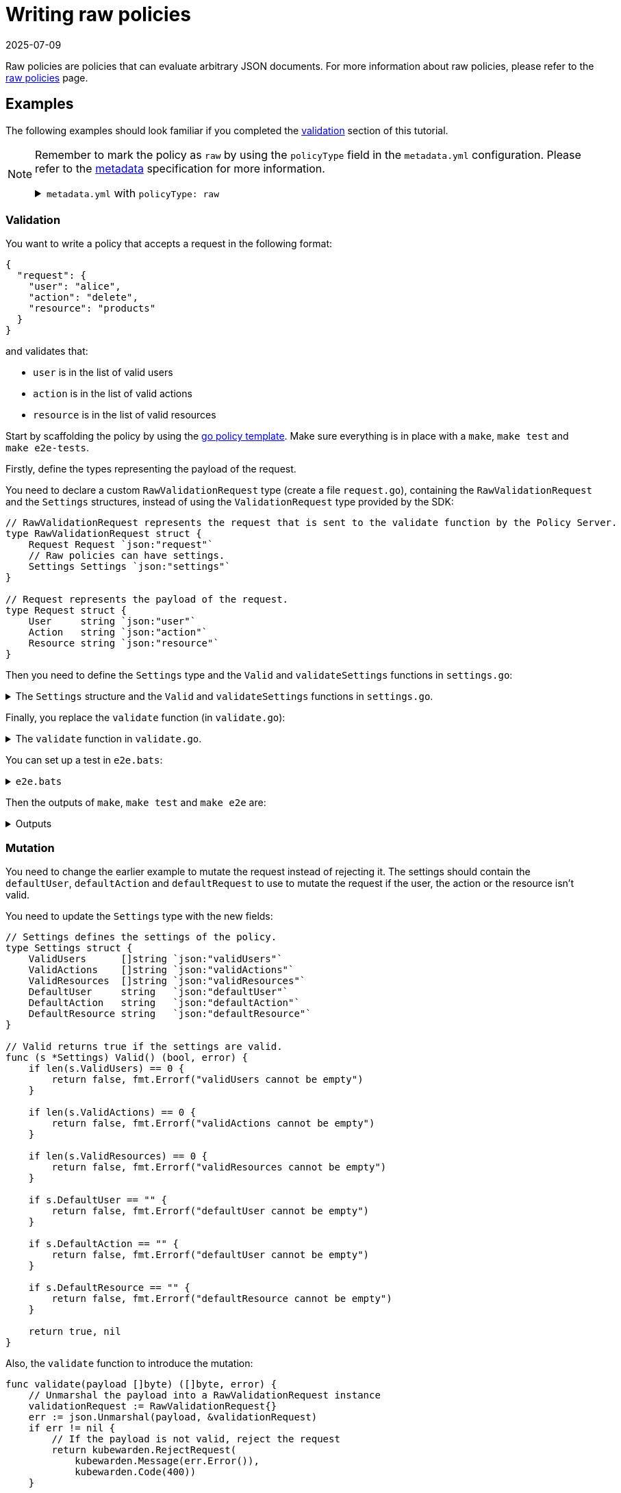 = Writing raw policies
:revdate: 2025-07-09
:page-revdate: {revdate}
:description: Learn how to create a raw policy in Kubewarden, which evaluates JSON documents and enforces custom validation rules.
:doc-persona: ["kubewarden-policy-developer"]
:doc-topic: ["kubewarden", "writing-policies", "golang", "raw-policies"]
:doc-type: ["tutorial"]
:keywords: ["kubewarden", "kubernetes", "writing policies", "raw", "go"]
:sidebar_label: Raw policies
:sidebar_position: 100
:current-version: {page-origin-branch}

Raw policies are policies that can evaluate arbitrary JSON documents.
For more information about raw policies, please refer to the xref:howtos/raw-policies.adoc[raw policies] page.

== Examples

The following examples should look familiar if you completed the xref:/tutorials/writing-policies/go/04-validation.adoc[validation] section of this tutorial.

[NOTE]
====

Remember to mark the policy as `raw` by using the `policyType` field in the `metadata.yml` configuration.
Please refer to the xref:tutorials/writing-policies/metadata.adoc[metadata] specification for more information.

.`metadata.yml` with `policyType: raw`
[%collapsible]
======

[subs="+attributes",yaml]
----
rules:
- apiGroups: [""]
  apiVersions: ["v1"]
  resources: ["pods"]
  operations: ["CREATE"]
mutating: false
contextAware: false
executionMode: kubewarden-wapc
policyType: raw
# Consider the policy for the background audit scans. Default is true. Note the
# intrinsic limitations of the background audit feature on docs.kubewarden.io;
# If your policy hits any limitations, set to false for the audit feature to
# skip this policy and not generate false positives.
backgroundAudit: true
annotations:
  # kubewarden specific:
  io.kubewarden.policy.title: policy-name
  io.kubewarden.policy.version: 0.1.0  # should match the OCI tag
  io.kubewarden.policy.description: Short description
  io.kubewarden.policy.author: "Author name <author-email@example.com>"
  io.kubewarden.policy.url: https://github.com/yourorg/policy-name
  io.kubewarden.policy.source: https://github.com/yourorg/policy-name
  io.kubewarden.policy.license: Apache-2.0
  # The next two annotations are used in the policy report generated by the
  # Audit scanner. Severity indicates policy check result criticality and
  # Category indicates policy category. See more here at docs.kubewarden.io
  io.kubewarden.policy.severity: medium # one of info, low, medium, high, critical. See docs.
  io.kubewarden.policy.category: Resource validation
  # artifacthub specific: (optional, to release in Artifact Hub)
  io.kubewarden.policy.ociUrl: ghcr.io/yourorg/policies/policy-name # must match release workflow oci-target
  io.artifacthub.displayName: Policy Name
  io.artifacthub.resources: Pod
  io.artifacthub.keywords: pod, cool policy, kubewarden
----

======
====


=== Validation

You want to write a policy that accepts a request in the following format:

[subs="+attributes",json]
----
{
  "request": {
    "user": "alice",
    "action": "delete",
    "resource": "products"
  }
}
----

and validates that:

* `user` is in the list of valid users
* `action` is in the list of valid actions
* `resource` is in the list of valid resources

Start by scaffolding the policy by using the
https://github.com/kubewarden/go-policy-template[go policy template].
Make sure everything is in place with a `make`, `make test` and `make e2e-tests`.

Firstly, define the types representing the payload of the request.

You need to declare a custom `RawValidationRequest` type (create a file `request.go`),
containing the `RawValidationRequest` and the `Settings` structures,
instead of using the `ValidationRequest` type provided by the SDK:

[,go]
----
// RawValidationRequest represents the request that is sent to the validate function by the Policy Server.
type RawValidationRequest struct {
    Request Request `json:"request"`
    // Raw policies can have settings.
    Settings Settings `json:"settings"`
}

// Request represents the payload of the request.
type Request struct {
    User     string `json:"user"`
    Action   string `json:"action"`
    Resource string `json:"resource"`
}
----

Then you need to define the `Settings` type and the `Valid` and `validateSettings` functions in `settings.go`:

.The `Settings` structure and the `Valid` and `validateSettings` functions in `settings.go`.
[%collapsible]
======

[,go]
----
// Settings represents the settings of the policy.
type Settings struct {
	ValidUsers     []string `json:"validUsers"`
	ValidActions   []string `json:"validActions"`
	ValidResources []string `json:"validResources"`
}

// Valid returns true if the settings are valid.
func (s *Settings) Valid() (bool, error) {
    if len(s.ValidUsers) == 0 {
        return false, fmt.Errorf("validUsers cannot be empty")
    }

    if len(s.ValidActions) == 0 {
        return false, fmt.Errorf("validActions cannot be empty")
    }

    if len(s.ValidResources) == 0 {
        return false, fmt.Errorf("validResources cannot be empty")
    }

    return true, nil
}

// validateSettings validates the settings.
func validateSettings(payload []byte) ([]byte, error) {
    logger.Info("validating settings")

    settings := Settings{}
    err := json.Unmarshal(payload, &settings)
    if err != nil {
        return kubewarden.RejectSettings(kubewarden.Message(fmt.Sprintf("Provided settings are not valid: %v", err)))
    }

    valid, err := settings.Valid()
    if err != nil {
        return kubewarden.RejectSettings(kubewarden.Message(fmt.Sprintf("Provided settings are not valid: %v", err)))
    }
    if valid {
        return kubewarden.AcceptSettings()
    }

    logger.Warn("rejecting settings")
    return kubewarden.RejectSettings(kubewarden.Message("Provided settings are not valid"))
}
----

======

Finally, you replace the `validate` function (in `validate.go`):

.The `validate` function in `validate.go`.
[%collapsible]
======

[,go]
----
func validate(payload []byte) ([]byte, error) {
    // Unmarshal the payload into a RawValidationRequest instance
    validationRequest := RawValidationRequest{}
    err := json.Unmarshal(payload, &validationRequest)
    if err != nil {
        // If the payload is not valid, reject the request
        return kubewarden.RejectRequest(
            kubewarden.Message(err.Error()),
            kubewarden.Code(400))
    }

    request := validationRequest.Request
    settings := validationRequest.Settings

    // Validate the payload
    if slices.Contains(settings.ValidUsers, request.User) &&
        slices.Contains(settings.ValidActions, request.Action) &&
        slices.Contains(settings.ValidResources, request.Resource) {
        return kubewarden.AcceptRequest()
    }

    return kubewarden.RejectRequest(
        kubewarden.Message("The request cannot be accepted."),
        kubewarden.Code(400))
}
----

======

You can set up a test in `e2e.bats`:

.`e2e.bats`
[%collapsible]
======

[,bash]
----
#!/usr/bin/env bats

@test "accept" {
  run kwctl run annotated-policy.wasm -r test_data/request.json -s test_data/settings.json

  # this prints the output when one the checks below fails
  echo "output = ${output}"

  # request allowed
  [ "$status" -eq 0 ]
  [ $(expr "$output" : '.*allowed.*true') -ne 0 ]
}
----

======

Then the outputs of `make`, `make test` and `make e2e` are:

.Outputs
[%collapsible]
======

[subs="+attributes",console]
----
make && make test && make e2e-tests
docker run \
	--rm \
	-e GOFLAGS="-buildvcs=false" \
	-v /home/jhk/projects/suse/tmp/fab-goraw:/src \
	-w /src tinygo/tinygo:0.30.0 \
	tinygo build -o policy.wasm -target=wasi -no-debug .
go test -v
=== RUN   TestAcceptValidSettings
--- PASS: TestAcceptValidSettings (0.00s)
=== RUN   TestRejectSettingsWithEmptyValidUsers
--- PASS: TestRejectSettingsWithEmptyValidUsers (0.00s)
=== RUN   TestRejectSettingsWithEmptyValidActions
--- PASS: TestRejectSettingsWithEmptyValidActions (0.00s)
=== RUN   TestRejectSettingsWithEmptyValidResources
--- PASS: TestRejectSettingsWithEmptyValidResources (0.00s)
=== RUN   TestValidateRequestAccept
--- PASS: TestValidateRequestAccept (0.00s)
=== RUN   TestValidateRequestReject
--- PASS: TestValidateRequestReject (0.00s)
PASS
ok  	github.com/kubewarden/go-policy-template	0.002s
kwctl annotate -m metadata.yml -u README.md -o annotated-policy.wasm policy.wasm
bats e2e.bats
e2e.bats
 ✓ accept

1 test, 0 failures
----

======

=== Mutation

You need to change the earlier example to mutate the request instead of rejecting it.
The settings should contain the `defaultUser`, `defaultAction` and `defaultRequest`
to use to mutate the request if the user, the action or the resource isn't valid.

You need to update the `Settings` type with the new fields:

[,go]
----
// Settings defines the settings of the policy.
type Settings struct {
    ValidUsers      []string `json:"validUsers"`
    ValidActions    []string `json:"validActions"`
    ValidResources  []string `json:"validResources"`
    DefaultUser     string   `json:"defaultUser"`
    DefaultAction   string   `json:"defaultAction"`
    DefaultResource string   `json:"defaultResource"`
}

// Valid returns true if the settings are valid.
func (s *Settings) Valid() (bool, error) {
    if len(s.ValidUsers) == 0 {
        return false, fmt.Errorf("validUsers cannot be empty")
    }

    if len(s.ValidActions) == 0 {
        return false, fmt.Errorf("validActions cannot be empty")
    }

    if len(s.ValidResources) == 0 {
        return false, fmt.Errorf("validResources cannot be empty")
    }

    if s.DefaultUser == "" {
        return false, fmt.Errorf("defaultUser cannot be empty")
    }

    if s.DefaultAction == "" {
        return false, fmt.Errorf("defaultUser cannot be empty")
    }

    if s.DefaultResource == "" {
        return false, fmt.Errorf("defaultResource cannot be empty")
    }

    return true, nil
}
----

Also, the `validate` function to introduce the mutation:

[,go]
----
func validate(payload []byte) ([]byte, error) {
    // Unmarshal the payload into a RawValidationRequest instance
    validationRequest := RawValidationRequest{}
    err := json.Unmarshal(payload, &validationRequest)
    if err != nil {
        // If the payload is not valid, reject the request
        return kubewarden.RejectRequest(
            kubewarden.Message(err.Error()),
            kubewarden.Code(400))
    }

    request := validationRequest.Request
    settings := validationRequest.Settings

    logger.Info("validating request")

    // Accept the request without mutating it if it is valid
    if slices.Contains(settings.ValidUsers, request.User) &&
        slices.Contains(settings.ValidActions, request.Action) &&
        slices.Contains(settings.ValidResources, request.Resource) {
        return kubewarden.AcceptRequest()
    }

    logger.Info("mutating request")

    // Mutate the request if it is not valid
    if !slices.Contains(settings.ValidUsers, request.User) {
        request.User = settings.DefaultUser
    }

    if !slices.Contains(settings.ValidActions, request.Action) {
        request.Action = settings.DefaultAction
    }

    if !slices.Contains(settings.ValidResources, request.Resource) {
        request.Resource = settings.DefaultResource
    }

    return kubewarden.MutateRequest(request)
}
----
